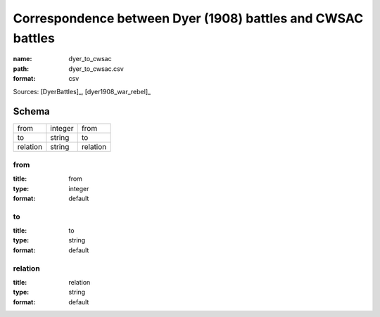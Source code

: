 ############################################################
Correspondence between Dyer (1908) battles and CWSAC battles
############################################################

:name: dyer_to_cwsac
:path: dyer_to_cwsac.csv
:format: csv



Sources: [DyerBattles]_, [dyer1908_war_rebel]_


Schema
======



========  =======  ========
from      integer  from
to        string   to
relation  string   relation
========  =======  ========

from
----

:title: from
:type: integer
:format: default





       
to
--

:title: to
:type: string
:format: default





       
relation
--------

:title: relation
:type: string
:format: default





       


